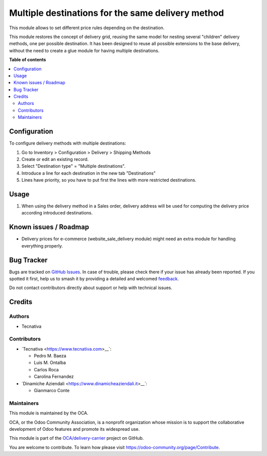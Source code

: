 ==================================================
Multiple destinations for the same delivery method
==================================================

.. 
   !!!!!!!!!!!!!!!!!!!!!!!!!!!!!!!!!!!!!!!!!!!!!!!!!!!!
   !! This file is generated by oca-gen-addon-readme !!
   !! changes will be overwritten.                   !!
   !!!!!!!!!!!!!!!!!!!!!!!!!!!!!!!!!!!!!!!!!!!!!!!!!!!!
   !! source digest: sha256:01da966e0e1ee6b31aaa5d0da6e4a614eec3e5fa0637dde2aeaf2096d1428b01
   !!!!!!!!!!!!!!!!!!!!!!!!!!!!!!!!!!!!!!!!!!!!!!!!!!!!

.. |badge1| image:: https://img.shields.io/badge/maturity-Beta-yellow.png
    :target: https://odoo-community.org/page/development-status
    :alt: Beta
.. |badge2| image:: https://img.shields.io/badge/licence-AGPL--3-blue.png
    :target: http://www.gnu.org/licenses/agpl-3.0-standalone.html
    :alt: License: AGPL-3
.. |badge3| image:: https://img.shields.io/badge/github-OCA%2Fdelivery--carrier-lightgray.png?logo=github
    :target: https://github.com/OCA/delivery-carrier/tree/18.0/delivery_multi_destination
    :alt: OCA/delivery-carrier
.. |badge4| image:: https://img.shields.io/badge/weblate-Translate%20me-F47D42.png
    :target: https://translation.odoo-community.org/projects/delivery-carrier-18-0/delivery-carrier-18-0-delivery_multi_destination
    :alt: Translate me on Weblate
.. |badge5| image:: https://img.shields.io/badge/runboat-Try%20me-875A7B.png
    :target: https://runboat.odoo-community.org/builds?repo=OCA/delivery-carrier&target_branch=18.0
    :alt: Try me on Runboat

|badge1| |badge2| |badge3| |badge4| |badge5|

This module allows to set different price rules depending on the
destination.

This module restores the concept of delivery grid, reusing the same
model for nesting several "children" delivery methods, one per possible
destination. It has been designed to reuse all possible extensions to
the base delivery, without the need to create a glue module for having
multiple destinations.

**Table of contents**

.. contents::
   :local:

Configuration
=============

To configure delivery methods with multiple destinations:

1. Go to Inventory > Configuration > Delivery > Shipping Methods
2. Create or edit an existing record.
3. Select "Destination type" = "Multiple destinations".
4. Introduce a line for each destination in the new tab "Destinations"
5. Lines have priority, so you have to put first the lines with more
   restricted destinations.

Usage
=====

1. When using the delivery method in a Sales order, delivery address
   will be used for computing the delivery price according introduced
   destinations.

Known issues / Roadmap
======================

-  Delivery prices for e-commerce (website_sale_delivery module) might
   need an extra module for handling everything properly.

Bug Tracker
===========

Bugs are tracked on `GitHub Issues <https://github.com/OCA/delivery-carrier/issues>`_.
In case of trouble, please check there if your issue has already been reported.
If you spotted it first, help us to smash it by providing a detailed and welcomed
`feedback <https://github.com/OCA/delivery-carrier/issues/new?body=module:%20delivery_multi_destination%0Aversion:%2018.0%0A%0A**Steps%20to%20reproduce**%0A-%20...%0A%0A**Current%20behavior**%0A%0A**Expected%20behavior**>`_.

Do not contact contributors directly about support or help with technical issues.

Credits
=======

Authors
-------

* Tecnativa

Contributors
------------

-  \`Tecnativa <https://www.tecnativa.com>\_\_\`:

   -  Pedro M. Baeza
   -  Luis M. Ontalba
   -  Carlos Roca
   -  Carolina Fernandez

-  \`Dinamiche Aziendali <https://www.dinamicheaziendali.it>\_\_\`:

   -  Gianmarco Conte

Maintainers
-----------

This module is maintained by the OCA.

.. image:: https://odoo-community.org/logo.png
   :alt: Odoo Community Association
   :target: https://odoo-community.org

OCA, or the Odoo Community Association, is a nonprofit organization whose
mission is to support the collaborative development of Odoo features and
promote its widespread use.

This module is part of the `OCA/delivery-carrier <https://github.com/OCA/delivery-carrier/tree/18.0/delivery_multi_destination>`_ project on GitHub.

You are welcome to contribute. To learn how please visit https://odoo-community.org/page/Contribute.
